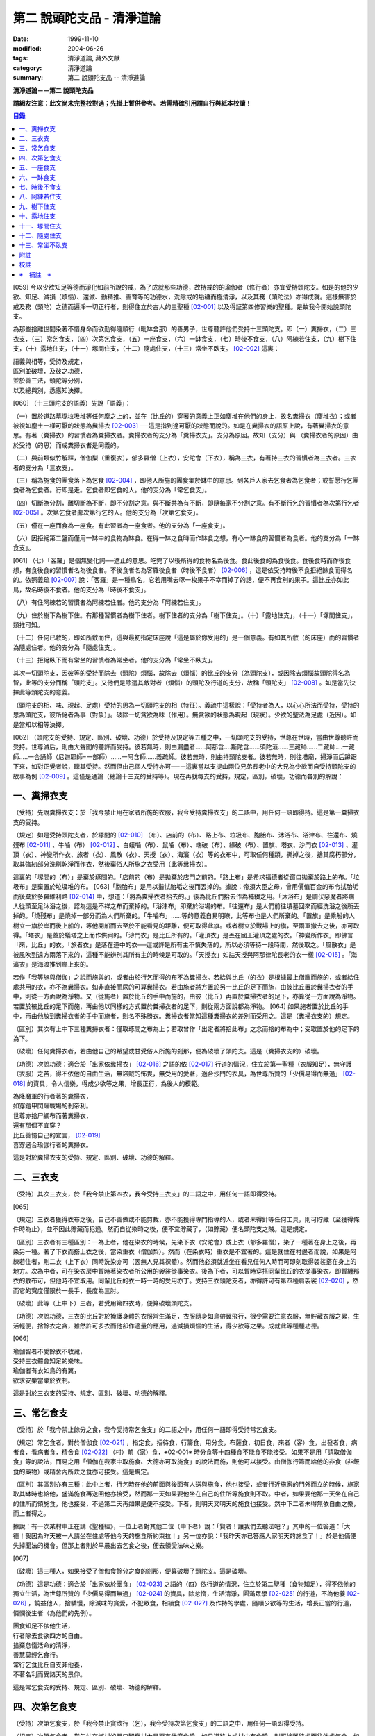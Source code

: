 第二 說頭陀支品 - 清淨道論
##########################

:date: 1999-11-10
:modified: 2004-06-26
:tags: 清淨道論, 藏外文獻
:category: 清淨道論
:summary: 第二 說頭陀支品 -- 清淨道論


**清淨道論－－第二 說頭陀支品**

**請網友注意：此文尚未完整校對過；先掛上暫供參考。
若需精確引用請自行與紙本校讀！**

.. contents:: 目錄
   :depth: 2


[059] 今以少欲知足等德而淨化如前所說的戒，為了成就那些功德，故持戒的的瑜伽者（修行者）亦宜受持頭陀支。如是的他的少欲、知足、減損（煩惱）、還滅、勤精推、善育等的功德水，洗除戒的垢穢而極清淨，以及其務（頭陀法）亦得成就。這樣無害於戒及務（頭陀）之德而遍淨一切正行者，則得住立於古人的三聖種 [02-001]_  以及得証第四修習樂的聖種。是故我今開始說頭陀支。

為那些捨離世間染著不惜身命而欲勤得隨順行（毗缽舍那）的善男子，世尊聽許他們受持十三頭陀支。即（一）糞掃衣，（二）三衣支，（三）常乞食支，（四）次第乞食支，（五）一座食支，（六）一缽食支，（七）時後不食支，（八）阿練若住支，（九）樹下住支，（十）露地住支，（十一）塚間住支，（十二）隨處住支，（十三）常坐不臥支。 [02-002]_  這裏：


| 語義與相等，受持及規定，
| 區別並破壞，及彼之功德，
| 並於善三法，頭陀等分別，
| 以及總與別，悉應知決擇。

[060] （十三頭陀支的語義）先說「語義」：

（一）置於道路墓塚垃圾堆等任何塵之上的，並在（比丘的）穿著的意義上正如塵堆在他們的身上，故名糞掃衣（塵堆衣）；或者被視如塵土一樣可厭的狀態為糞掃衣 [02-003]_  ──這是指到達可厭的狀態而說的。如是在糞掃衣的語原上說，有著糞掃衣的意思。有著（糞掃衣）的習慣者為糞掃衣者。糞掃衣者的支分為「糞掃衣支」。支分為原因。故知（支分）與 （糞掃衣者的原因）由於受持（的思）而成糞掃衣者是同義的。

（二）與前類似竹解釋，僧伽梨（重復衣），郁多羅僧（上衣），安陀會（下衣），稱為三衣，有著持三衣的習慣者為三衣者。三衣者的支分為「三衣支」。

（三）稱為施食的團食落下為乞食 [02-004]_  ，即他人所施的團食集於缽中的意思。到各戶人家去乞食者為乞食者；或誓愿行乞團食者為乞食者。行即是走。乞食者即乞食的人。他的支分為「常乞食支」。

（四）切斷為分割，離切斷為不斷，即不分割之意。與不斷共為有不斷，即隨每家不分割之意。有不斷行乞的習慣者為次第行乞者 [02-005]_  。次第乞食者郕次第行乞的人。他的支分為「次第乞食支」。

（五）僅在一座而食為一座食。有此習者為一座食者。他的支分為「一座食支」。

（六）因拒絕第二盤而僅用一缽中的食物為缽食。在得一缽之食時而作缽食之想，有心一缽食的習慣者為食者。他的支分為「一缽食支」。

[061] （七）「客羅」是個無變化詞──遮止的意思。吃完了以後所得的食物名為後食。食此後食的為食後食。食後食時而作後食想，有食後食的習慣者名為後食者。不後食者名為客羅後食者（時後不食者） [02-006]_  ，這是依受持時後不食拒絕餘食而得名的。依照義疏 [02-007]_  說：「客羅」是一種鳥名，它若用嘴去啄一枚果子不幸而掉了的話，便不再食別的果子。這比丘亦如此鳥，故名時後不食者。他的支分為「時後不食支」。

（八）有住阿練若的習慣者為阿練若住者。他的支分為「阿練若住支」。

（九）住於樹下為樹下住。有那種習慣者為樹下住者。樹下住者的支分為「樹下住支」。（十）「露地住支」，（十一）「塚間住支」，類推可知。

（十二）任何已敷的，即如所敷而住，這與最初指定床座說「這是屬於你受用的」是一個意義。有如其所敷（的床座）而的習慣者為隨處住者。他的支分為「隨處住支」。

（十三）拒絕臥下而有常坐的習慣者為常坐者。他的支分為「常坐不臥支」。

其次一切頭陀支，因彼等的受持而除去（頭陀）煩惱，故除去（煩惱）的比丘的支分（為頭陀支），或因除去煩惱故頭陀得名為智，此等的支分而稱「頭陀支」。又他們是除遣其敵對者（煩惱）的頭陀及行道的支分，故稱「頭陀支」 [02-008]_  。如是當先決擇此等頭陀支的意義。

（頭陀支的相、味、現起、足處）受持的思為一切頭陀支的相（特征）。義疏中這樣說：「受持者為人，以心心所法而受持，受持的思為頭陀支，彼所絕者為事（對象）」。破除一切貪欲為味（作用）。無貪欲的狀態為現起（現狀）。少欲的聖法為足處（近因）。如是當知以相等決擇。

[062] （頭陀支的受持、規定、區別、破壞、功德）於受持及規定等五種之中，一切頭陀支的受持，世尊在世時，當由世尊聽許而受持。世尊滅后，則由大聲聞的聽許而受持。彼若無時，則由漏盡者......阿那含....斯陀含......須陀洹......三藏師......二藏師....一藏師.....一合誦師（尼迦耶師=一部師）......一阿含師......義疏師。彼若無時，則由持頭陀支者。彼若無時，則往塔廟，掃淨而后蹲踞下來，如對正覺者說，聽其受持。然而但由己個人受持亦可──－這裏當以支提山兩位兄弟長老中的大兄為少欲而自受持頭陀支的故事為例 [02-009]_  。這僅是通論（總論十三支的受持等）。現在再就每支的受持，規定，區別，破壞，功德而各別的解說：

一、糞掃衣支
++++++++++++

（受持）先說糞掃衣支：於「我今禁止用在家者所施的衣服，我今受持糞掃衣支」的二語中，用任何一語即得持。這是第一糞掃衣支的受持。

（規定）如是受持頭陀支者，於塚間的 [02-010]_  （布）、店前的（布）、路上布、垃圾布、胞胎布、沐浴布、浴津布、往還布、燒殘布 [02-011]_  、牛嚙（布） [02-012]_  、白蟻嚙（布）、鼠嚙（布）、端破（布）、緣破（布）、置旗、塔衣、沙門衣 [02-013]_  、灌頂（衣）、神變所作衣、旅者（衣）、風散（衣）、天授（衣）、海濱（衣）等的衣布中，可取任何種類，撕掉之後，捨其腐朽部分，取其強紉部分洗刷乾淨而作衣，然後棄俗人所施之衣受用（此等糞掃衣）。

這裏的「塚間的（布）」是棄於琢間的。「店前的（布）是拋棄於店門之前的。「路上布」是希求福德者從窗口拋棄於路上的布。「垃圾布」是棄置於垃圾堆的布。 [063]「胞胎布」是用以揩拭胎垢之後而丟掉的。據說：帝須大臣之母，曾用價值百金的布令拭胎垢而後棄於多羅維利路 [02-014]_  中，想道：「將為糞掃衣者拾去的。」後為比丘們拾去作為補綴之用。「沐浴布」是調伏惡魔者將病人從頭至足沐浴之後，認為這是不祥之布而棄掉的。「浴津布」即棄於浴場的布。「往還布」是人們前往墳墓回來而經洗浴之後所丟掉的。「燒殘布」是燒掉一部分而為人們所棄的。「牛嚙布」......等的意義自易明瞭，此等布也是人們所棄的。「置旗」是乘船的人樹立一旗於岸而後上船的，等他開船而去至於不能看見的距離，便可取得此旗。或者樹立於戰場上的旗，至兩軍撤去之後，亦可取得。「塔衣」是蓋於蟻塔之上而作供祠的。「沙門衣」是比丘所有的。「灌頂衣」是丟在國王灌頂之處的衣。「神變所作衣」即佛言「來，比丘」的衣。「旅者衣」是落在道中的衣──這或許是所有主不慎失落的，所以必須等待一段時間，然後取之。「風散衣」是被風吹到遠方兩落下來的，這種不能辨別其所有主的時候是可取的。「天授衣」如詁天授與阿那律陀長老的衣一樣 [02-015]_  。「海濱衣」是海浪推到岸上來的。

若作「我等施與僧伽」之說而施與的，或者由於行乞而得的布不為糞掃衣。若給與比丘（的衣）是根據最上僧臘而施的，或者給住處共用的衣，亦不為糞掃衣。如非直接而尿的可算糞掃衣。若由施者將方置於另一比丘的足下而施，由彼比丘置於糞掃衣者的手中，則從一方面說為淨物。又（從施者）置於比丘的手中而施的，由彼（比丘）再置於糞掃衣者的足下，亦算從一方面說為淨物。若置於彼比丘的足下而施，再由他以同樣的方式置於糞掃衣者的足下，則從兩方面說都為淨物。 [064] 如果施者置於比丘的手中，再由他放到糞掃衣者的手中而施者，則名不殊勝衣。糞掃衣者當知這種糞掃衣的差別而受用之。這是（糞掃衣支的）規定。

（區別）其次有上中下三種糞掃衣者：僅取琢間之布為上；若取曾作「出定者將拾此布」之念而捨的布為中；受取置於他的足下的為下。

（破壞）任何糞掃衣者，若由他自己的希望或甘受俗人所施的剎那，便為破壞了頭陀支。這是（糞掃衣支的）破壞。

（功德）次說功德：適合於「出家依糞掃衣」 [02-016]_  之語的依 [02-017]_  行道的情況，住立於第一聖種（衣服知足），無守護（衣服）之苦，得不依他的自由生活，無盜賊的怖畏，無受用的愛著，適合沙門的衣具，為世尊所贊的「少價易得而無過」 [02-018]_  的資具，令人信樂，得成少欲等之果，增長正行，為後人的模範。

| 為降魔軍的行者著的糞掃衣，
| 如穿鎧甲閃耀戰場的剎帝利。
| 世尊亦捨尸綢布而著糞掃衣，
| 還有那個不宜穿？
| 比丘善憶自己的宣言， [02-019]_
| 喜穿適合瑜伽行者的糞掃衣。

這是對於糞掃衣支的受持、規定、區別、破壞、功德的解釋。

二、三衣支
++++++++++

（受持）其次三衣支，於「我今禁止第四衣，我今受持三衣支」的二語之中，用任何一語即得受持。

[065]

（規定）三衣者獲得衣布之後，自己不善做或不能剪裁，亦不能獲得專門指導的人，或者未得針等任何工具，則可貯藏（至獲得條件時為止），並不因此貯藏而犯過。然而自從染時之後，便不宜貯藏了，（如貯藏）便名頭陀支之賊。這是規定。

（區別）三衣者有三種區別：一為上者，他在染衣的時候，先染下衣（安陀會）或上衣（郁多羅僧），染了一種著在身上之後，再染另一種。著了下衣而搭上衣之後，當染重衣（僧伽梨）。然而（在染衣時）重衣是不宜著的。這是就住在村邊者而說，如果是阿練若住者，則二衣（上下衣）同時洗染亦可（因無人見其裸體）。然而他必須就近坐在看見任何人時而可即刻取得袈裟搭在身上的地方。次為中者，可在染衣房中暫時著染衣者所公用的袈裟從事染衣。後為下者，可以暫時穿搭同輩比丘的衣從事染衣。即暫纏那衣的敷布可，但他時不宜取用。同輩比丘的衣一時一時的受用亦丁。受持三衣頭陀支者，亦得許可有第四種肩袈裟 [02-020]_  ，然而它的寬度僅限於一長手，長度為三肘。

（破壞）此等（上中下）三者，若受用第四衣時，便算破壞頭陀支。

（功德）次說功德，三衣的比丘對於掩護身體的衣服常生滿足，衣服隨身如鳥帶翼飛行，很少需要注意衣服，無貯藏衣服之累，生活輕便，捨餘衣之貪，雖然許可多衣而他卻作適量的應用，過減損煩惱的生活，得少欲等之果。成就此等種種功德。

[066]

| 瑜伽智者不愛餘衣不收藏，
| 受持三衣體會知足的樂味。
| 瑜伽者有衣如鳥的有翼，
| 欲求安樂當樂於衣制。

這是對於三衣支的受持、規定、區別、破壞、功德的解釋。

三、常乞食支
++++++++++++

（受持）於「我今禁止餘分之食，我今受持常乞食支」的二語之中，用任何一語即得受持常乞食支。

（規定）常乞食者，對於僧伽食 [02-021]_  ，指定食，招待食，行籌食，用分食，布薩食，初日食，來者（客）食，出發者食，病者食，看病者食，精舍食 [02-022]_  （村）前（家）食，※02-001※ 時分食等十四種食不能食不能接受。如果不是用「請取僧伽食」等的說法，而易之用「僧伽在我家中取施食、大德亦可取施食」的說法而施，則他可以接受。由僧伽行籌而給他的非食（非飯食的藥物）或精舍內所炊之食亦可接受。這是規定。

（區別）其區別亦有三種：此中上者，行乞時在他的前面與後面有人送與施食，他也接受，或者行近施家的門外而立的時候，施家取其缽時也給他，盛滿施食再送回他亦接受，然而那一天如果要他坐在自己的住所等施食則不取。中者，如果要他那一天坐在自己的住所而領施食，他也接受，不過第二天再如果是便不接受。下者，則明天又明天的施食也接受。然中下二者未得無依自由之樂，而上者得之。

據說：有一次某村中正在講《聖種經》，一位上者對其他二位（中下者）說：「賢者！讓我們去聽法吧？」其中的一位答道：「大德！我因為昨天被一人請坐在住處等他今天的施食所約束拉！」另一位亦說：「我昨天亦已答應人家明天的施食了！」於是他倆便失掉聞法的機會。但那上者則於早晨出去乞食之後，便去領受法味之樂。

[067]

（破壞）這三種人，如果接受了僧伽食餘分之食的剎那，便算破壞了頭陀支。這是破壞。

（功德）這是功德：適合於「出家依於團食」 [02-023]_  之語的（四）依行道的情況，住立於第二聖種（食物知足），得不依他的獨立生活，為世尊所贊的「少價易得而無過」 [02-024]_  的資具，除怠惰，生活清淨，圓滿眾學 [02-025]_  的行道，不為他養 [02-026]_  ，饒益他人，捨驕慢，除滅味的貪愛，不犯眾食，相續食 [02-027]_  及作持的學處，隨順少欲等的生活，增長正當的行道，憐憫後生者（為他們的先例）。

| 團食知足不依他生活，
| 行者除去食欲四方的自由。
| 捨棄怠惰活命的清淨，
| 善慧莫輕乞食行。
| 常行乞食比丘自支非他養，
| 不著名利而受諸天的景仰。

這是常乞食支的受持、規定、區別、破壞、功德的解釋。

四、次第乞食支
++++++++++++++

（受持）次第乞食支，於「我今禁止貪欲行（乞），我今受持次第乞食支」的二語之中，用任何一語即得受持。

（規定）次第乞食者，當先站在鄉村的門口觀察村內是否有什麼危險。如見道路上或村中有危險，則可捨離彼處而往他處乞食。如果在那些人家的門人或在中或於村內都未得到任何東西，則可作非之想而離之他去。然而若從那裏獲得任何食物，則不宜離彼而他往。同時次第乞食者亦宜早進入村落，因為若遇不安之處可能有充分時間離開那裏而往他處乞食。 [068]如果施者在他的精舍內供食或者在他乞食的途中有人拿了他的缽而盛以食物給他亦可。然而在他出去佇食之時，若已行近村莊，則必須入村乞食，不得逾越。無論在那裏僅得一點食物或全無所得，他都應該依照鄉村的次行乞。這是他的規定。

（區別）次第乞食者也有三種區別：此中上者，無論在他未達家門之前送食給他，或已離開家門之後送食給他，或者他已從乞食回到寺內的食堂再供他食物，他都不受。然而若已行近家門，有人問他取缽，應該授與。實行這種頭陀支，實無他人能與大迦葉長老相等者，然在那樣的情形下，他也給與他的缽的。中者，則在乞食時未達家門前，或已望開家門後，甚至已回到住所的食堂內，如有人送食給他，也接受下來，若已行近家門也授與他的缽，然而他那一天沫不坐在精舍內許人供給他。就這點說是和常乞食的上者相似。下者，則亦於一日坐在精舍內而允受送供。

（破壞）如是三者，若起貪欲行，便算破壞他的頭陀支。

（功德）次說功德：（信施的）家常常是新的，猶如月亮，對（檀越）家無慳 [02-028]_  ，平等的憐憫，無（檀越）家親之累，不喜招待，不望人家獻食，隨順少欲等的生活。

| 次第乞食的比丘，
| 如月而施家常新，
| 無慳一切平等的愛憫，
| 也無施家親近的煩神。
| 智者為求行於大地的自由，
| 捨他的貪欲，
| 收他的眼睛，
| 前見一尋的次第乞食行。

這是次第乞食支的受持、規定、區別、破壞、功德的解釋。

[069]

五、一座食支
++++++++++++

（受持）一座食支，亦於「我今禁止多座食，我今受持一座食」的二語之中，用任何一語即得受持。

（規定）其次一座食者，在食堂中，因為他不能坐長老的座位，所以必須頂先觀察，覺得這裏是合於我的座位方才坐下。如果在他的食事未終之時，而他的阿闍梨或鄔波馱耶（和尚）來，可以起立去作他（子）的義務。三藏小無晨長老說：「應當保護其座位或食物 [02-029]_  ，故此人的食事未終，可以去作他的義務，但不應再食」。這是規定。

（區別）其次亦有三種區別：此中的上者，對於食物無論是多是少，只要他的手業已觸取那食物，他便不得再取別的食物了。如果俗人這樣想：「長老什麼東西都沒有吃拉！」於是拿酥等給他，作樂食則可，但非普通食物。中者，則直至他的缽中的飯還未吃完可取別的，故名食限制者。下考，則直至未從座起，可以盡量的吃，因為直至他取水洗缽之時而得受食，故名水所限制者，或因直至他起立之時而得受食，故名座所限制者。 [02-030]_

（破壞）這三種人，如吃了多座之食的剎那，便算破壞了頭陀支。這是破壞。

（功德）次為功德：少病，少惱，輕快，強健，安樂住，不犯殘餘食之過 [02-031]_  ，除味愛，隨順少欲等的生活。

| 一座食者不會因食而病惱，
| 不貪美味不妨自己的事業。
| 為安住清淨煩惱之樂的原因，
| 淨意行者當喜這樣的一座食。

這是一座食支的受持、規定、區別、破壞、功德的解釋。

[070]

六、一缽食支
++++++++++++

（受持）一缽食支，亦於「我今禁止第二容器，我今受持一缽食支「的二語之中，用任何一語即得受持。

（規定）一缽食者，飲粥的時候，亦得各種調味於容器中，則他應該先食調味或者先飲粥。如果把調味也放在粥裡去，則未免有些腐魚 [02-032]_  之類會壞了粥的，因粥不壞才可以食，這是關於這種調味品說的。假使是不會壞粥的蜜和砂糖等，則可放到粥裏去。生的菜葉，他應該用手拿著吃，或者放到缽裏去。因為他已禁止了第二容器，即任何樹葉（作容器）也不可以用的。這是規定。

（區別）其區別亦有三種：此中上者，除了吃甘蔗之外，別的任何（不能吃的）榨物也不可棄（於別的容器）的。對於團食、魚、肉、餅子等亦不可分裂而食 [02-033]_  。中者，可用一只手分裂而食，所以稱他為手瑜伽者。下者，則稱他為缽瑜伽者，因為任何放到缽內的，他都可以用手或牙齒分裂而食。

（破壞）這三種人，若用第二容器的剎那，便算破壞了頭陀支。這是破壞。

（功德）次為功德：除去種種的味愛，捨棄貪多缽之食欲，知食的定量，無攜帶各種容器的麻煩，不散亂於食事，隨順少欲等的生活。

| 眼觀自己的缽不亂於多器，
| 食行善者巧把愛味的根掘。
| 顯然可見知足的喜悅，
| 一缽食者之食誰能食！

這是一缽食支的受持、規定、區別、破壞、功德的解釋。

[071]

七、時後不食支
++++++++++++++

（受持）時後不食支，亦於「我今禁止殘餘食，我今受持時後不食支」的二語之中，用任何一語得受持。

（規定）時後不食支者，已經吃足之後，則不宜更令作食而食。這是規定。

（區別）其次亦有三種區別：此中上者，在食第一食時而拒絕他食，故食第一食後便不食第二食。中者，則食完（缽內）所有的食。下者，則可食至從座起立為止。

（破壞）這三種人，若已食完之後，更令作食而食的剎那，便算破壞了頭陀支。

（功德）次為功德：不犯殘餘食之過 [02-034]_  ，無貪食滿腹之病，不貯食物，不再求，隨順少欲等的生活。

| 智者沒有遍求也無貯藏的麻煩，
| 時後不食的瑜伽者捨離滿腹的貪婪。
| 瑜伽欲求捨過奉行這樣的頭陀支，
| 增長知足等德而為善逝的贊揚。

這是時後不食支的受持、規定、區別、破壞、功德的解釋。

八、阿練若住支
++++++++++++++

（受持）阿練若住支，亦於「我今禁止村內的住所，我今受持阿練若住支」的二語之中，用任何一語即得受持。

（規定）阿練若住者，離去村內的住所，須於黎明之前到達阿練若。

這裏包括村的邊界而稱為「村內的住所」。無論一屋或多屋，有墻圍或無墻圍，有人住或無人住，乃至曾經為商旅住過四個月以上的地方都得名為「村」。 [072]猶如阿努羅陀補羅有二帝柱 [02-035]_  的有墻圍的村落，由一中等強力的男子，站在帝柱之內所擲出的石子所落之處，得名「村的邊界」 [02-036]_  。據律師的意見：如有青年欲不他的力量，伸出腕臂投擲石子，其所擲石所落之所亦得包括於村邊的範圍。但據經師的意見：是指為驅鳥所投之石所落之處而言。如果沒有墻圍的村莊，在最末的房屋，若有一婦人站在房門口自盂中棄水，那水所落之處為屋的邊界。再以上述的方法從那屋界所擲的石子所落之處為村。再從那裏所擲的石子所落之處為村的邊界。

次說阿練若，根據律教說：「除了村和村的邊界外，其他的一切處都為阿練若」 [02-037]_  。若據阿毗達磨論師的說法：「於帝柱之外，一切都為阿練若。」 [02-038]_  然而據經師解說關於阿練若的範圍：「至少要有五百弓的距離才名阿練若。」 [02-039]_  這裏特別的確定，須用教師的弓 [02-040]_  ，若有墻圍的村，自帝柱量起，沒有墻圍的村，則從第一個石子所落之處量起，直至精舍的墻圍為止。依律的注解說：如果沒有墻圍的寺院，則應以第一座住處──或食堂或常集會所或菩提樽或塔廟等，離精舍最遠的為測量的界限。然據中部的義疏解釋：測量的界限，亦如村莊一樣，應於精舍村莊兩者之間，都留下一擲石之地，作為邊界的範圍。這是阿練若的範圍。

如果鄉村相近，站在精舍內可能聽到村內人們的聲的話，若真的為山河等的自然環竟所隔絕而不能取道而行的，則可取通常的自然之道，如果是用渡船等相通的路，則五百弓的測量，應取此等的直徑。若取了五百弓繞道的距離以成就其頭陀支，而又填塞各處的近村之道，則為頭陀支之賊。

如果住阿練若的比丘的鄔波馱耶與阿闍黎有輛，在阿練若中不得安適，則送他到鄉村的住處而且隨從侍候他； [073]但必須於黎明之前及時離村去阿練若，以成其頭陀支。然而在他應離村落之時，若病人的疾病轉篤，則他應盡其侍候的責任，不應顧慮其頭陀支的清淨。這是規定。

（區別）其次區別亦有三種：此中上者，當於一切晨曦臨之時，都在阿練若之中。中者，得於四個月的雨季中住在村落住處。下者，則冬季亦可住在那裏。

（破壞）這三種人，若於一定的時間從阿練若村落的精舍聽人說法，雖遇晨曦的降臨，不算破壞頭陀支；若聽完了法回去阿練若，雖僅行至中途便破曉，也不算破了頭陀支。如果說法者起座之後，而他想道：「稍微寢息之後，我們再走」，* [02-001]_ * 這樣的睡去而至破曉，便算破壞了頭陀支。這是關於破壞的。

（功德）次說功德：若住在阿練若的比丘常作阿練若想，則未得的定能得，已得的能護持，正如導師也歡善地說：「那伽多！我非常歡喜那比丘住在阿練若。」 [02-041]_  在邊鄙寂靜住處的住者，他的心不會給不適的色等境界所擾亂。離諸怖畏。捨離生命的愛著。得嘗遠離的樂味。亦適宜於糞掃衣等。

| 歡喜遠離獨居邊鄙的住所，
| 森林住者也為佛主所喜樂。
| 獨住阿練若的行者得安樂，
| 諸天帝釋不知這樣的意樂。
| 他穿糞掃衣如著鮮明的盔甲，
| 赴練若戰場武裝其餘的頭陀。
| 不久便得降服魔王及魔軍，
| 是故智者當喜住阿練若。

這是阿練若住支的受持、規定、區別、破壞、功德的解釋。

[074]

九、樹下住支
++++++++++++

（受持）樹下住支，亦於「我今禁止蓋屋之下而住，我今受持樹下住支」的二語之中，用任何一語即得受持。

（規定）其次樹下住者，應該避免下面這些樹：兩國交界處的樹，塔廟的樹，有脂汁的樹，果樹，蝙蝠所住的樹，空洞的樹，生長在精舍中心處的樹。他應選擇在寺院邊隅之處的樹而住。這是規定。

（區別）其區別亦有三種：此中的上者，不能選擇自己好樂的樹，不能叫他人清除樹下，只可用他自己的足，清除落葉而住。中者，可令來到樹下的人為他清除。下者，則可叫寺內作雜務俗人或沙彌去清掃、鋪平、撒沙，圍以墻垣及安立門門戶而住。然而若遇大日子 [02-042]_  ，則樹下住者應離原處而至其他比較隱秘的地方而坐。

（破壞）這三種人，若於蓋屋之內作住處的剎那，便算破壞了頭陀支。然而據增支部的誦者說：如果他明知自己在蓋屋中而讓晨曦的降臨為破壞。這是破壞。

（功德）次說功德：適合於「出家依於樹下的住所」 [02-043]_  之語的四依行道的情況。為世所贊的「少價易得而無過」 [02-044]_  的資具。由於常常得見樹葉的轉變易於生起無常之想。沒有對住所的慳吝以及樂於造作的活動 [02-045]_  。與諸天人共住，隨順於小欲等的生活。

| 最勝佛陀所贊的遠離者的住處，
| 有什麼地方可與樹下比擬的呢？
| 善淨行者住於遠離的樹下，
| 那是天人護持除去慳吝的住所。
| [075] 看見樹葉深紅青綠黃色的降落，
| 除去常住的想念。
| 具眼之人不轉遠離的樹下，
| 那是佛的傳承樂於修習的住所。

這是樹下住支的受持、規定、區別、破壞、功德的解釋。

十、露地住支
++++++++++++

（受持）露地住支，亦於「我今禁止蓋屋和樹下住，我今受持露地住支」的二語之中，用任何一語即得受持。

（規定）露地住者，若為聽法布薩可入布薩堂。假使進去之後下雨，在下雨時不出來，雨停止了應該出來。可得進入食堂火室 [02-046]_  作他的義務，或為服侍長老比丘吃飯，學習和教授，亦可入屋中，或將雜亂的放在外面的床椅等取之入內亦可。若為年老的比丘拿東西行於道中，碰到下雨之時，可以進入途中的小屋。如果沒有替年長者拿什麼東西，不可急趨於小屋避雨，須以平常自然的步驟行入，住至雨止的時候應即離去。這是規定。前面的樹下住者亦可通用此法。

（區別）其區別亦有三種：此中上者，不得依於樹山或屋而住，只可在露地中用衣作小幕而住。中者，依近樹山或屋，不進入裏面可住。下者，則沒有加蓋的自然山坡 [02-047]_  ，樹枝所蓋的小庵，麥粉（糊）的布 [02-048]_  ，看守田地人所棄的臨時小屋等都可以住。

（破壞）這三種人，若從露地的住處進入屋內或樹下而住的剎那，算破壞了頭陀支 [076]。據增支部的誦者說：如他知道自己是在彼處（屋中或樹下）而至破曉的為破壞。這是破壞。

（功德）次說功德：捨住所的陣礙，除惛沉睡眠，符合於「比丘無著無家而住如鹿遊行」 [02-049]_  的贊嘆，無諸執著，四方自在，隨順於少欲等生活。

| 露地而住適於無家易得的生活，
| 比丘心無所著如鹿的自在，
| 空中散布珠寶一樣的星星，
| 照耀著如燈光一般的明月，
| 惛沉睡眠的除滅，
| 樂於禪定的修習。
| 不久便知遠離的樂，
| 智者當喜於露地而住。

這是露地住支的受持、規定、區別、破壞、功德的解釋。

十一、塚間住支
++++++++++++++

（受持）塚間住支，亦於「我今禁止住於非塚墓處，我今受持塚間住支」的二語之中，用任何一語即得受持。

（規定）當人們建設村莊時議決，確定一塊地作塚墓，塚墓住者不應在此處住，因為那裏尚未荼毗死屍，還不能說為塚墓。如果經過荼毗之後，縱使棄置十二年曾再荼毗，亦得為塚墓。然而塚墓的住者，不應該在那裏建造經行小庵等，或設床座及預略飲水食物，乃至為說法而住亦不可。這是一重大的頭陀支。為了避免發生危險，事前應該通知寺內的僧長老及地方政府的官吏，然後不放逸而住。 [077]他在經行時，當開半眼視於墓上。當去塚墓去時，應該避去大道，從側道而行。在白天內，他應注意確知塚間一切對象的位置，如是則夜間不致為那些景象所恐懼。若諸非人於夜間遊行尖叫，不應用任何東西去打他們。不可一日不去塚墓。据增支部的誦者說：如在塚間度過中夜，可於後夜回來。為諸非人所愛好的胡麻粉、豆（雜）飯、魚、肉、牛乳、油、砂糖等的軟食和硬食，不宜食。不要入檀越之家。這是規定。

（區別）其區別亦有三種：此中上者，當在常燒常有死屍及常有號泣之處而住。中者，於上述的三種之中有一種即可。下者，住在如前述的塚墓形相（荼毗後十二年未再荼毗的（亦可。

（破壞）這三種人，若不住於塚墓之處，便算破壞了頭陀支。增支部的誦者說：這是指不去塚墓之日而說的。這是破壞。

（功德）次說功德：得念於死，住不放逸，通達不淨相，除去欲貪，常見身的自性，多起（無常苦無我的）悚懼，捨病之驕等，克服怖畏，為非人所敬重，隨順少欲等生活。

| 塚間住者由於無常念死的力量，
| 睡眠之時也無放逸的過失，
| 因為數數觀死屍，
| 征服了心中的貪欲。
| 以大快懼，漸至無驕的境地，
| 為求寂靜而作正當的努力；
| 當以傾向涅槃的心，
| 去行那具有種種功德的塚間住支。

這是塚間住支的受持、規定、區別、破壞、功德的解釋。

[078]

十二、隨處住支
++++++++++++++

（受持）隨處住支，亦於「我今禁止住所的貪欲，我今受持隨處住支」的二語之中，用任何一語即得受持。

（規定）隨處住者，對於別人向他說「這是給你的」授與的住所，他接受了便生滿足之想，不另作其他住。這是規定。

（區別）其區別亦有三種：此中的上者，對於給他的住，不宜詢問是遠或近，有否非人和蛇等的惱亂，熱或冷？中者，可以詢問，但不得自己先去視察。下者，則可先去視察，如不合意，另取他處亦可。

（破壞）這三種人，如果生起住的貪欲，便破壞了頭陀支。這是破壞。

（功德）遵守對於所得當生滿足的教誡，希求同梵行者的利益，捨棄劣與勝的分別，無合意不合意的觀念，關閉了隨處貪欲之門，隨順少欲等的生活。

| 所得知足隨處而住的行者，
| 即臥著敷也無分別的安樂。
| 不著最上的住所，得下劣的也不怒，
| 常憫同梵行的新學的利樂。
| 這是聖人所行，也為牟尼牛王 [02-050]_  的贊嘆，
| 所以智者常行隨處住的樂。

這是隨處住支的受持、規定、區別、破壞、功德的解釋。

十三、常坐不臥支
++++++++++++++++

（受持）常坐不臥支，亦於「我乞禁止臥，我今受持常坐不臥支」的二語之中，用任何一語即得受持。

（規定）常坐不臥者，於夜的三時（初夜，中夜，后夜）之中，當有一時起來經行。於四威儀中，只不宜臥。這是規定。

[079]

（區別）其區別亦有三種：此中上者，不可用憑靠的東西，也不可以布墊或繃布為蹲坐。中者，於此三者之中可用任何一種。下者，則可用憑的兩邊，稱為七肢椅。据說此椅是人們為糞無畏長老作的；這長老証得阿那含果而般涅槃。

（破壞）這三種人，如接受床席而臥時，便破壞了頭陀支。這是破壞。

（功德）次說功德：他的心斷了所謂「耽於橫臥之樂，轉臥之樂，睡眠之樂而住」 [02-051]_  的結縛。適合一切業處的修習。令人信樂的威儀。隨順勤精進。正行增長。

| 結咖跏趺坐正身的行者，
| 動亂了魔的心。
| 比丘捨離橫臥睡眠之樂，
| 精進常坐光耀苦行之林。
| 行此得証出世的喜樂，
| 智者當勤常坐的苦行。

這是常坐不臥支的受持、規定、區別、破壞、功德的解釋。

現在再來解釋此頌： [02-052]_

| 並於善三法，頭陀等分別，
| 以及總與別，悉應知決擇。

（頭陀等的善三法）此中的善三法 [02-053]_  ，依有學，凡夫，漏盡者的一切頭陀支，有善與無記、但無不善的頭陀支。 [080]或有人說：根據「有惡為欲所敗而住阿練若者」 [02-054]_  的語句，則也有不善的頭陀支。對他的答復是這樣的：我們並不否認有以不善之心而住阿練若的。任何住於住於阿練若的人便是阿練若住者，他們可能有惡欲的或少欲的。然而因為受持於此等頭陀支而得除去（頭陀）煩惱，故除去煩惱的比丘的支分為頭陀支；或因除去煩惱故頭陀得名智，此等的支分而稱為頭陀支；又它們是除遣其敵對者（煩惱）的頭陀及行道的支分故稱頭陀支。實無任何支分以不善而稱頭陀的；不然，則我們應該說有不能除去任何東西的不善的頭陀支！不善既不能除去衣服的貪等，也不是行道的支分。故可斷言：決無不善的頭陀支。如果有人主張有離善等三法（只是概念）的頭陀支 [02-055]_  ，則無頭陀支實義的存在；如不存在（只是概念），那麼，它以除遣些什麼故名頭陀支呢？同時他們也違反了「受持頭陀支之行」的語句。所以不取他的說法。

這是先對善三法的解釋。

（頭陀先等的分別）頭陀的分別：（１）頭陀當知，（２）頭陀說當知，（３）頭陀法當知，（４）頭陀支當知，（５）何人適合於頭陀支的修行當知。

（１）頭陀──是除這煩惱的人，或為除這煩惱的法。

（２）頭陀說──這裏有是頭陀非頭陀說，非頭陀是頭陀說，非頭陀非頭陀說，是頭陀是頭陀說。如果有人，他自己以頭陀支而除煩惱，但不以頭陀支訓誡和教授別人，猶如薄拘羅長老 [02-056]_  ，故為是頭陀非頭陀說；即所謂：「薄拘羅尊者，是頭陀（者）而非頭陀說（者）」。 [081]若人自己不以頭陀支除煩，僅以頭陀支訓誡教授他人的，猶如優波難陀長老 [02-057]_  ，故為非頭陀是頭陀說；即所謂：「釋子優波難陀尊者，非頭陀（者）是頭陀說（者）」。兩種都沒有，猶如蘭留陀夷長老 [02-058]_  ，故為非頭陀非頭陀說；即所謂：「蘭留陀夷尊者，非頭陀（者）非頭陀說（者）」。兩種都圓滿，如法將（舍利弗） [02-059]_  ，故為是頭陀是頭陀說；即所謂：「舍利弗是頭陀（者）是頭陀（者）」。

（３）頭陀法當知──頭陀支的思所附屬的少欲、知足、減損（煩惱）、遠離、求德 [02-060]_  等五法，從「依少欲」等的語句，故知為頭陀法。此中的少欲、知足附屬於無貪中，減損、遠離附屬於無貪及無痴的二法中，求德即是智。以無貪而得除去所禁止的諸事之中的貪，以無痴而得除去所禁止的諸事之中覆蔽過患的痴。又以無貪得以除去於聽許受用的事物中所起的沉溺欲樂，以無痴得以除去由受持嚴肅的頭陀行所起的沉溺苦行。是故當知此等諸法為頭陀法。

（４）頭陀支當知──十三頭陀支當知：即糞掃衣支......乃至常坐不臥支。此等的相等意義已如前述。

（５）何人適合於頭陀支的修行當知──即為貪行者及痴行者。何以故？因為受持頭陀支是一種苦的行道及嚴肅的生活，依苦的行道得止貪，依嚴肅的生活得除放逸者的痴。然而受持阿練若住支和樹下住支亦適合於瞋行者，因為不和別人接觸而住可以止瞋。

這是頭陀等分別的解釋。

[082]

（頭陀支的總與別）次說總與別：（１）總而言之，此等頭陀支可分為三首要支及五單獨支為八支。此中的次第乞食支、一座食支、露地住支等為三首要支。因為守住次第乞食支的人，則常乞食支亦得遵守，守住一座食支的人，而一缽食支及時後不食支也善能遵守了，守住露地住支的人，對於樹下住支及隨處住支還有什麼可以當守的呢？此三首要支如加阿練若住支、糞掃依支、三衣支、常坐不臥支、及塚間住支等的五單獨支的八。又以關於衣服的有二，關於飲食的有五，關於住所的有五，關於精進的有一，如是為四。此中的常坐不臥支是關於精進的，余者易知。再以依止為二：屬於資具依止的有十二，屬於精進依止的有一。便以應習不應習亦為二：如果他習行頭陀支，對於他的業處（定境）有所增長的，則應習，假使習行者對於業處是減退的，則不應習。然而對於無論習行或不習行亦得增長其業處而無減退的人，但是為了憐憫后生者，亦應習行。其次對於無論習行或不習行亦不增長其業處的人，為了培植未來的善根，亦應習行。如是依照應習與不應習為二種。但就一切的思而論，則僅為一種──即一種受持頭支的思。据義疏（大疏）說：「他們說有思即為頭陀支」。

（２）各別而言：則為比丘有十三，比丘尼有八，沙彌有十二，式叉摩那及沙彌尼有七，優婆塞及優婆夷有二，共為四十二。若於露地中而有塚墓可以成就阿練若住支的話，則一個比丘可於同一時期受持一切頭陀支了。對於比丘尼，阿練若住支及時後不食支是由於學處所禁止的； [083]露地住支，樹下住支與塚間住支的三支，實行的確很難，而且比丘尼不應離開第二女姓而獨住的；在這樣的情形下也很難護得同志，縱使護得亦未免合眾同住之煩，這樣亦難成就她受持此等頭陀支的目的；如是除了不可能受去的五支之外，當知為比丘尼的只有八支。如前述的十三支中，除去三衣支，其他的是沙彌的十二支。（在比丘尼的八支中除三衣支）其他的當知為式叉摩及沙彌尼的七支。* [02-002]_ *

這是總與別的解釋。

在「住戒有慧人」的偈頌中，以戒定慧三門顯示清淨之道，為了成就以少欲知足等德而淨化如前所述的各種的戒，至此已作應當受持頭陀支的論說。

為善人所喜悅而造的清淨道，完成了第二品，

定名為頭陀支的解釋。


附註
++++

.. [02-001] 三聖種（ariyava.msattaya）是衣知足（ciivara-santu.t.thi）、食知足（pii.n.dapaata-santu.t.thi）、住所知足（senaasana-santu.t.thi）。第四聖種即修習樂（bhaavanaaraamataa）。

.. [02-002] 糞掃衣支（pamsukuulikanga）、三衣支（teciivarikanga）、常乞食支（pa.n.dapaatikanga）、次第乞食支（saapadaanacaarikanga）、一座食支（ekaasanikanga）、一(金+本)(缽)食支（pattapi.n.dikanga）、時後不食支（khalupacchaabhattikanga）、阿練若住支（aara~n~nikanga）、樹下住支（rukkhamuulikanga）、露地住支（abbhokaasikanga）、塚間住支（sosaanikanga）、隨處住支（yathaasanthatikanga）、常坐不臥支（nesajjikanga），《解脫道論》「糞掃衣、三衣、乞食、次第乞食、一坐食、節量食、時後不食、無事處坐、樹下坐、露地坐、塚間坐、遇處坐、常坐不臥」。

.. [02-003] 糞掃衣（pamsukula）是音譯，非義譯，義譯為塵堆衣。其語原的說明：如塵堆在他們（tesu pamsusu kuula.m iva=pa.msukuula），或被視如塵土可厭狀（pa.msu viya kucchitabhaara.m ulati = pa.msukuula）。

.. [02-004] 團食落下為乞食 （aamisapi.n.daana.mpaato = pi.n.dapaato）。願行乞團食者為乞食者（pi.n.daaya patitu.m vata.m = pi.n.dapaatii）。乞食者＝乞食人（pi.n.dapaati = pi.n.dapaatiko）。

.. [02-005] 離切斷為不斷（apeta.mdaanato = apadaana.m）。與不斷共＝有不斷（saha apadaanena = saapadaana.m）。有不斷去行乞者＝次第行乞者（saapadaana.m caritu.m = saapadaanacaarii）。

.. [02-006] 客羅（khalu），客羅後食者（Khalupacchaabhattiko）是說明時後不食者。

.. [02-007] 義疏（A.t.thakathaa）是錫蘭文的三藏大疏（Mahaa-a.t.thakathaa）。

.. [02-008] 頭陀支（dhutangaani）的語原：（一）頭陀比丘的支（dhutassa bhikkhuno angaani = dhutangani），（二）頭陀智的支（dhutan ti laddhavohaara.m ~na.na.m anga.m etesanit = dhutangaani），（三）頭陀與支（dhutaani ca taani angaani ca = dhutangaani）。

.. [02-009] 據說有兩兄弟長老住在支提山（Cetiyapabbata），長兄個人受持常坐不臥支，不讓別人知道。但一夜中，因閃電之光，其弟見他坐於床上不臥而問道：「我兄受持常坐不臥嗎？」當時長老即默然而臥下，但事後則重新受持。

.. [02-010] 塚間布（sosaanika）、店前布（paapa.nika）、路上布（rathiya-co.la）、垃圾布（sankaara-co.la），《解脫道論》「於塚間、於市肆、於道路、於糞掃」。

.. [02-011] 燒殘（aggida.d.dha），《解脫道論》「火所燒」。

.. [02-012] 牛嚙（gokhaayita）、白蟻嚙（upacikaakhaayita）、鼠嚙（unduurakhaayita）、端破（antacchinna）、緣破（dasacchinna），《解脫道論》「牛鼠所嚙，或剪留之餘」。

.. [02-013] 沙門衣（sama.na-ciivara），《解脫道論》「外道衣」。

.. [02-014] 帝須（Tissa）。多羅維利路（Taa.lave.li-magga）是古代東南錫蘭的首都大村（Mahaagaama）中的一條路。也有注為阿努羅陀補羅（Anuraadhapura）城中的街。

.. [02-015] 阿那律陀（Anuruddha），故事見Dhp-A.t.thakathaa II,p.173f.

.. [02-016] Vinaya I,p.58.

.. [02-017] 依（nisaya）為衣服、食物、住所、醫藥的四依，今指衣服。

.. [02-018] A.II,p.26.

.. [02-019] 受戒時曾有宣誓。

.. [02-020] 肩袈裟（amsakasava）是僅左肩及胸背的汗衣。

.. [02-021] 僧伽食（Sangha-bhatta）是供養僧伽的食物（《解脫道論》「僧次食」）。指定食（uddesabhatta）是指定給某些少數比丘的食物。招待食（nimantanabhatta）由邀請而供養的食物。行籌食（salakabhatta）是由中籌者而得的食物。月分食（pakkhika）即於每月的滿月或缺月中的一天而施的食物。布薩食（uposathika）（《解脫道論》「行籌食，十五日食，布薩食」）。初日食（patipadika）是每半月的第一日所供的食。

.. [02-022] 精舍食（viharabhatta）是供與精舍之食。村前家食（dhurabhatta）是經常放在村前之家作布施之食（《解脫道論》「寺食，常住食」）。時分食（varakabhatta）是村人每日輪流所供之食。

.. [02-023] Vin.I,58.

.. [02-024] A.II,26.

.. [02-025] 眾學（sekhiya）注為眾學法（sekhiya-dhamma）。

.. [02-026] 不為他養（aparaposita）注解亦作不養他之意。

.. [02-027] 眾食（ga.nabhojana）為三四人以上受請共食的食物。相續食（paramparab- hojana）是食事既畢受請再食。詳見單墮第三十二、三十三（Vin.IV,p.71ff.）.

.. [02-028] 不吝我的檀越為別的比丘所得。

.. [02-029] 三藏小無畏長老（Tipi.taka-Cuu.laabhayatthera）。保護其座位或食物，即保持座位等到食事完畢才起立，或者起立而不再食。

.. [02-030] 食所限制者（bhojana-pariyantika）、水所限制者（udaka-pariyantika）、座所限制者（aasana-pariyantika），《解脫道論》「食邊、水邊、坐邊」。

.. [02-031] 不犯食事完畢再令作食之過。

.. [02-032] 腐魚（puutimacchaka）底本 puutimajjhaka 誤。

.. [02-033] 不然，未免貪其各別之味。

.. [02-034] 詳見單墮三十五（Vin.IV,p.82）。

.. [02-035] 帝柱（indakhiila）或作「界柱」，「台座」，「門限」，那是在進城的地方所安立的大而堅固的柱子，當即古譯的「堅固幢」或「帝釋七幢」或「因陀羅柱」。

.. [02-036] Vin.III,p.46.

.. [02-037] Vin.III,p.46.

.. [02-038] Vibhanga p.251.

.. [02-039] Samantapaasaadikaa p.301.

.. [02-040] 標準的教師的弓，約四肘長。

.. [02-041] 那伽多（Naagita）。A.III,p.343。

.. [02-042] 大日子（mahaadivasa）指布薩等的特別齋戒日。

.. [02-043] Vin.I,p.58.

.. [02-044] A.II,p.26.

.. [02-045] 不樂造作（kammaaraamataa）注為不樂新的造作（nava-kamma-araamataa），意為不樂於修理建造的活動。

.. [02-046] 火室（aggisaala）是燒火取暖的房間。

.. [02-047] 原文 acchannamariyaada pabbhaara 為不鑿的山坡——即不加人工雕鑿的自然的山腹，底本 acchannamamariyaada 誤。

.. [02-048] 麥粉（糊）的布（pi.t.thapa.ta）是依據錫蘭字體本及注解。底本 pii.thapa.ta 則譯為椅布。

.. [02-049] S.I,p.199.

.. [02-050] 牟尼牛王（Muni-pu'ngava）即是佛，以牛王喻偉人，並非不尊敬之詞。

.. [02-051] M.I,p.103.

.. [02-052] 此頌從本品最初而來。前頌釋竟，今釋後頌。

.. [02-053] 善三法（Kusalattika）即善、不善、無記三法。

.. [02-054] A.III,219.

.. [02-055] 注釋指無畏山住者（Abhayagiri-Vaasika），他們說頭陀支只是一個概念——假設法（pa~n~natti）而已，故不屬於善、不善、無記的實法。本論是根據大寺（Mahaavihaara）的主張造的。

.. [02-056] 薄拘羅（Bakkula）,cf.M.III,124f.

.. [02-057] 優波難陀（Upananda）,cf.Jaataka II,441；III,332.

.. [02-058] 蘭留陀夷（Laludayi）,cf.Jaataka I,123f.446f.

.. [02-059] cf.Theragaathaa 982.

.. [02-060] 原文 idam-atthitaa 英譯「為求此等法」。注說以此等善為滿足之意。這是一種智，比丘有此智，才能得諸頭陀支之德，故今譯為「求德」。


校註
++++

〔校註02-001〕 我們再走」，自己喜好村中的住處，這樣的睡去

〔校註02-002〕 及沙彌尼的七支。優婆塞和優婆夷適合受持一坐食支和ㄧ缽食支二支，所以僅有二頭陀支。這就是各別而言共有四十二（支）。


※　補註　※
+++++++++++

〔補註02-001〕 精舍食，（村）前（家）食，
說明：依前後文訂正。

〔補註02-002〕 說明：


----

參考：

.. [1] `舊網頁 <http://nanda.online-dhamma.net/Tipitaka/Post-Canon/Visuddhimagga/chap02.htm>`_

.. [2] 可參考 `另一版本 <{filename}yehchun/chap02%zh.rst>`_ 。

..
  06.26(6th); 06.22(5th); 05.30; 93('04)/02/05(3rd ed.)
  88('99)/11/10(1st ed.), 89('00)/03/21(2nd ed.),
